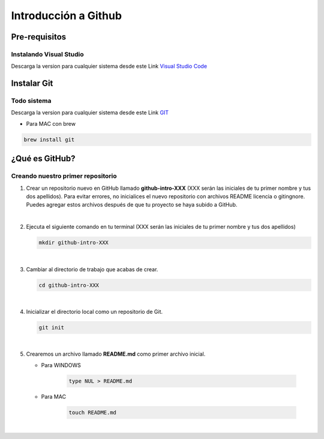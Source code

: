 .. Renegados documentation master file, created by
   sphinx-quickstart on Tue Aug 26 14:19:49 2014.
   You can adapt this file completely to your liking, but it should at least
   contain the root `toctree` directive.

Introducción a Github
=====================

Pre-requisitos
##############

Instalando Visual Studio
************************
Descarga la version para cualquier sistema desde este Link `Visual Studio Code <https://code.visualstudio.com>`_

Instalar Git
############

Todo sistema
************

Descarga la version para cualquier sistema desde este Link `GIT <https://git-scm.com/downloads>`_

* Para MAC con brew

.. code-block:: 
   
   brew install git


¿Qué es GitHub?
###############

Creando nuestro primer repositorio
**********************************

1. Crear un repositorio nuevo en GitHub llamado **github-intro-XXX** (XXX serán las iniciales de tu primer nombre y tus dos apellidos). Para evitar errores, no inicialices el nuevo repositorio con archivos README licencia o gitingnore. Puedes agregar estos archivos después de que tu proyecto se haya subido a GitHub.

   .. image:: ../images/repo-create.png

|

2. Ejecuta el siguiente comando en tu terminal (XXX serán las iniciales de tu primer nombre y tus dos apellidos)
    
   .. code-block:: shell
      
      mkdir github-intro-XXX

|

3. Cambiar al directorio de trabajo que acabas de crear.

   .. code-block::  shell
      
      cd github-intro-XXX

|

4. Inicializar el directorio local como un repositorio de Git.

   .. code-block:: shell
      
      git init

|

5. Crearemos un archivo llamado **README.md** como primer archivo inicial.
   
   - Para WINDOWS
   
      .. code-block::  shell
         
         type NUL > README.md
   
   - Para MAC
   
      .. code-block::  shell
         
         touch README.md

|



